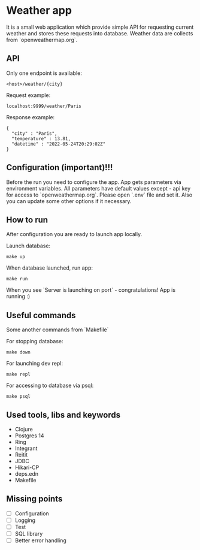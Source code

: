 * Weather app
It is a small web application which provide simple API for requesting current weather and stores these requests into database. Weather data are collects from `openweathermap.org`.

** API
Only one endpoint is available:
#+BEGIN_SRC
<host>/weather/{city}
#+END_SRC

Request example:
#+BEGIN_SRC
localhost:9999/weather/Paris
#+END_SRC

Response example:
#+BEGIN_SRC
{
  "city" : "Paris",
  "temperature" : 13.81,
  "datetime" : "2022-05-24T20:29:02Z"
}
#+END_SRC
** Configuration (important)!!!
Before the run you need to configure the app. App gets parameters via environment variables.
All parameters have default values except - api key for access to `openweathermap.org`.
Please open `.env` file and set it. Also you can update some other options if it necessary.
** How to run
After configuration you are ready to launch app locally.

Launch database:
#+BEGIN_SRC
make up
#+END_SRC

When database launched, run app:
#+BEGIN_SRC
make run
#+END_SRC

When you see `Server is launching on port` - congratulations! App is running :)
** Useful commands
Some another commands from `Makefile`

For stopping database:
#+BEGIN_SRC
make down
#+END_SRC

For launching dev repl:
#+BEGIN_SRC
make repl
#+END_SRC

For accessing to database via psql:
#+BEGIN_SRC
make psql
#+END_SRC
** Used tools, libs and keywords
- Clojure
- Postgres 14
- Ring
- Integrant
- Reitit
- JDBC
- Hikari-CP
- deps.edn
- Makefile
** Missing points
- [ ] Configuration
- [ ] Logging
- [ ] Test
- [ ] SQL library
- [ ] Better error handling
